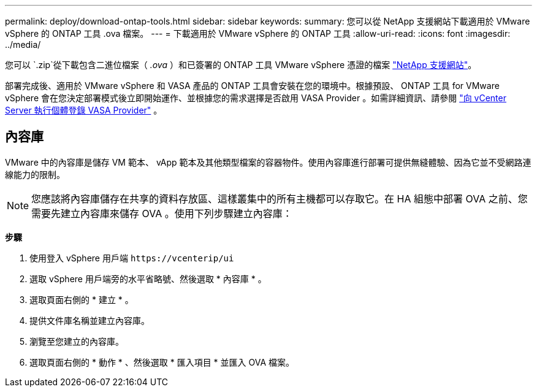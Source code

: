---
permalink: deploy/download-ontap-tools.html 
sidebar: sidebar 
keywords:  
summary: 您可以從 NetApp 支援網站下載適用於 VMware vSphere 的 ONTAP 工具 .ova 檔案。 
---
= 下載適用於 VMware vSphere 的 ONTAP 工具
:allow-uri-read: 
:icons: font
:imagesdir: ../media/


[role="lead"]
您可以 `.zip`從下載包含二進位檔案（ _.ova_ ）和已簽署的 ONTAP 工具 VMware vSphere 憑證的檔案 https://mysupport.netapp.com/site/products/all/details/otv/downloads-tab["NetApp 支援網站"^]。

部署完成後、適用於 VMware vSphere 和 VASA 產品的 ONTAP 工具會安裝在您的環境中。根據預設、 ONTAP 工具 for VMware vSphere 會在您決定部署模式後立即開始運作、並根據您的需求選擇是否啟用 VASA Provider 。如需詳細資訊、請參閱 link:../configure/registration-process.html["向 vCenter Server 執行個體登錄 VASA Provider"] 。



== 內容庫

VMware 中的內容庫是儲存 VM 範本、 vApp 範本及其他類型檔案的容器物件。使用內容庫進行部署可提供無縫體驗、因為它並不受網路連線能力的限制。


NOTE: 您應該將內容庫儲存在共享的資料存放區、這樣叢集中的所有主機都可以存取它。在 HA 組態中部署 OVA 之前、您需要先建立內容庫來儲存 OVA 。使用下列步驟建立內容庫：

*步驟*

. 使用登入 vSphere 用戶端 `\https://vcenterip/ui`
. 選取 vSphere 用戶端旁的水平省略號、然後選取 * 內容庫 * 。
. 選取頁面右側的 * 建立 * 。
. 提供文件庫名稱並建立內容庫。
. 瀏覽至您建立的內容庫。
. 選取頁面右側的 * 動作 * 、然後選取 * 匯入項目 * 並匯入 OVA 檔案。

